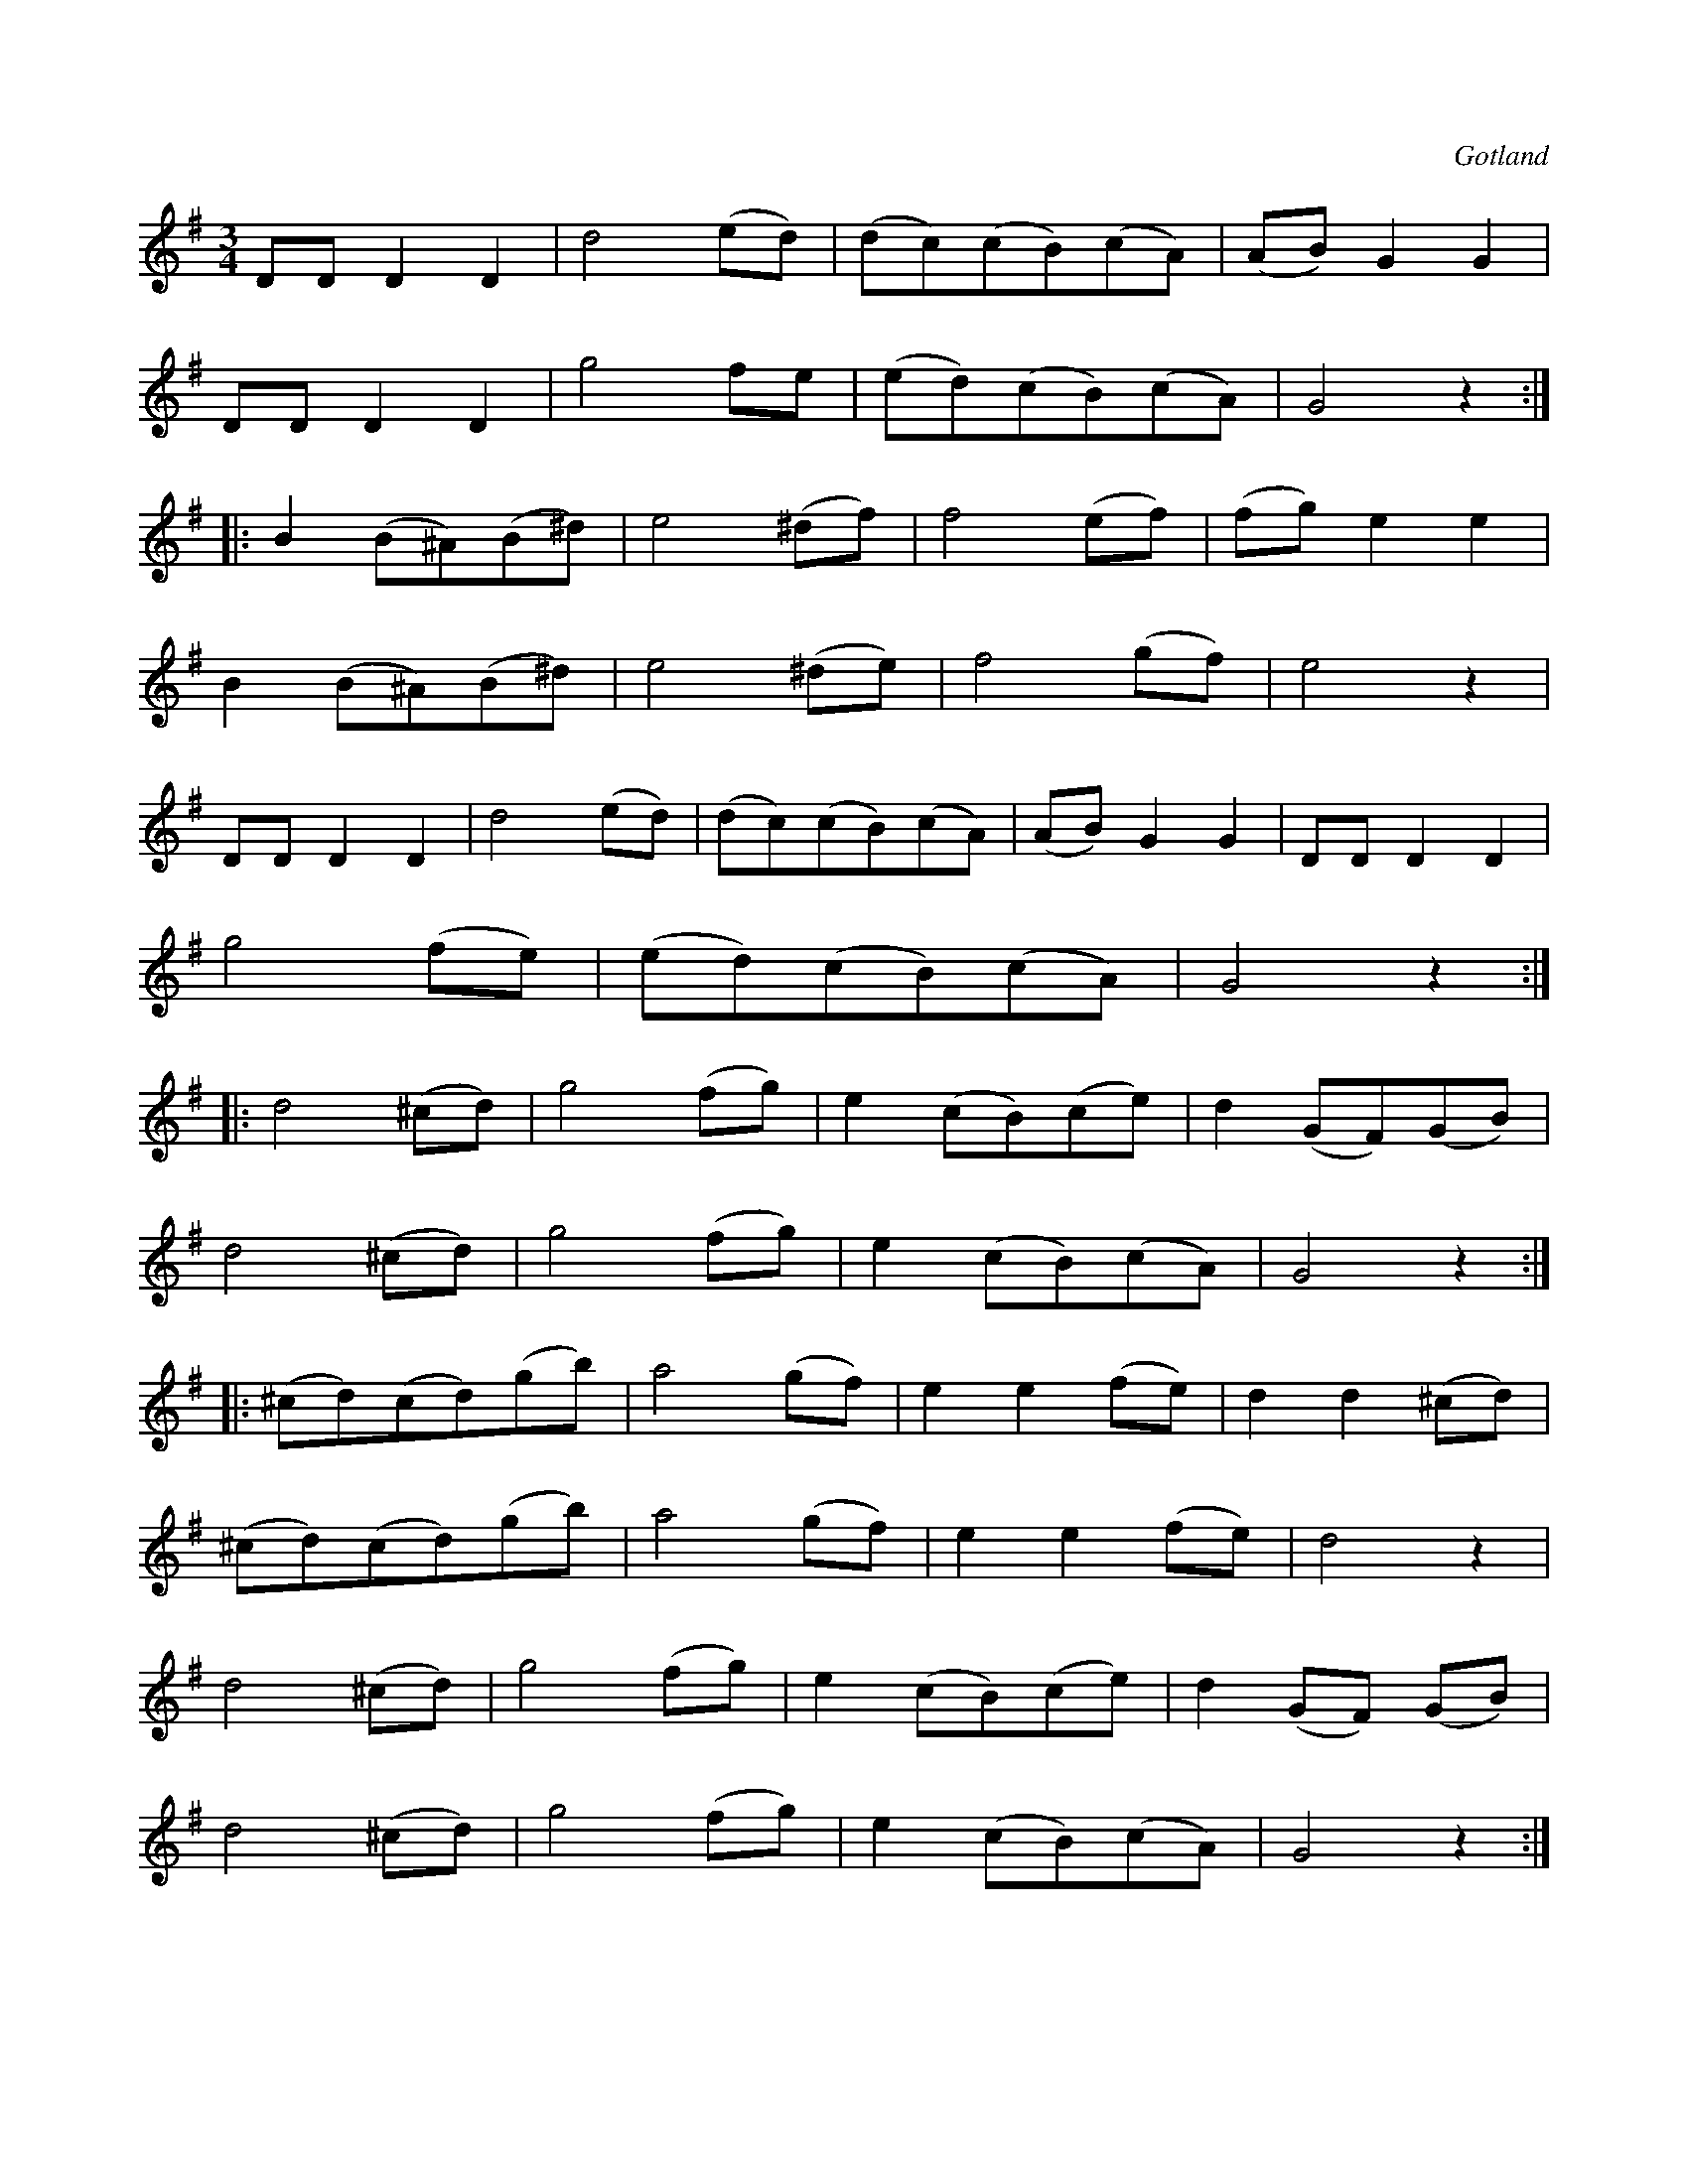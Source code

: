 X:533
T:
S:Ur en gammal notbok tillhörande Gotlands fornsal.
R:vals
O:Gotland
M:3/4
L:1/8
K:G
DD D2 D2|d4 (ed)|(dc)(cB)(cA)|(AB) G2 G2|
DD D2 D2|g4 fe|(ed)(cB)(cA)|G4 z2:|
|:B2 (B^A)(B^d)|e4 (^df)|f4 (ef)|(fg) e2 e2|
B2 (B^A)(B^d)|e4 (^de)|f4 (gf)|e4 z2|
DD D2 D2|d4 (ed)|(dc)(cB)(cA)|(AB) G2 G2|DD D2 D2|
g4 (fe)|(ed)(cB)(cA)|G4 z2:|
|:d4 (^cd)|g4 (fg)|e2 (cB)(ce)|d2 (GF)(GB)|
d4 (^cd)|g4 (fg)|e2 (cB)(cA)|G4 z2:|
|:(^cd)(cd)(gb)|a4 (gf)|e2 e2 (fe)|d2 d2 (^cd)|
(^cd)(cd)(gb)|a4 (gf)|e2 e2 (fe)|d4 z2|
d4 (^cd)|g4 (fg)|e2 (cB)(ce)|d2 (GF) (GB)|
d4 (^cd)|g4 (fg)|e2 (cB)(cA)|G4 z2:|

